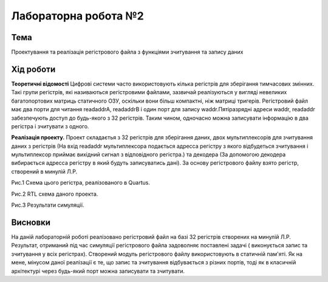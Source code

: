=============================================
Лабораторна робота №2
=============================================

Тема
------

Проектування та реалізація регістрового файла з функціями зчитування та запису даних


Хід роботи
-------


**Теоретичні відомості** Цифрові системи часто використовують кілька регістрів для
зберігання тимчасових змінних. Такі групи регістрів, які
називаються регістровими файлами, зазвичай реалізуються у вигляді
невеликих багатопортових матриць статичного ОЗУ, оскільки вони
більш компактні, ніж матриці тригерів. Регістровий
файл має два порти для читання readaddrA, readaddrB і один порт для
запису waddr.Пятіразрядні адреси waddr, readaddr забезпечують
доступ до будь-якого з 32 регістрів. Таким чином, одночасно
можна записувати інформацію в два регістра і зчитувати з одного.

**Реалізація проекту.**  Проект складаєтья з 32 регістрів для зберігання даних, двох мультиплексорів для 
зчитування даних з регістрів (На вхід readaddr мультиплексора подається адресса регістру з якого відбудеться 
зчитування і мультиплексор приймає вихідний сигнал з відповідного регістра.) та декодера (За допомогою декодера вибирається адресса регістру в який будуть записуватись дані). 
За основу регістрового файлу взято регістр, створений в минулій Л.Р. 

.. image:: media/lab2_scheme.png
Рис.1 Схема цього регістра, реалізованого в Quartus.

.. image:: media/lab2_RTL.png
Рис.2 RTL схема даного проекта.

.. image:: media/Wave.png
Рис.3 Результати симуляції.


Висновки
-------

На даній лабораторній роботі реалізовано регістровий файл на базі 32 регістрів створених на минулій Л.Р. Результат, отриманий під час симуляції 
регістрового файла задоволняє поставлені задачі ( виконується запис та зчитування у всіх регістрах). Створений модуль регістрового файлу використовують
в статичній пам'яті. Як на мене, мінусом даної реалізації є те, що запис та зчитування відбувається з різних портів, тоді як в класичній архітектурі
через будь-який порт можна записувати та зчитувати.


